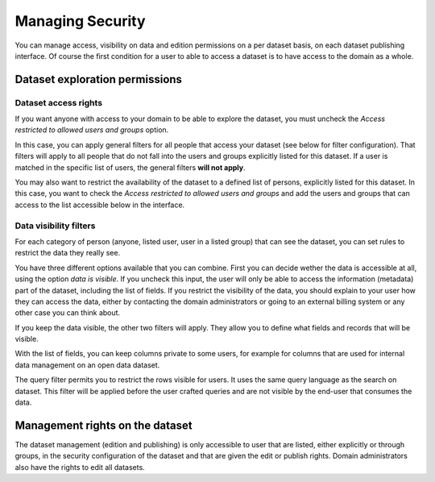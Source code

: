 Managing Security
=================

You can manage access, visibility on data and edition permissions on a per dataset basis, on each dataset publishing interface.
Of course the first condition for a user to able to access a dataset is to have access to the domain as a whole.

.. ifconfig:: language == 'en'

    .. image:: images/security__dataset--en.png
        :alt: Access list

.. ifconfig:: language == 'fr'

    .. image:: images/security__dataset--fr.png
        :alt: Liste d'accès


Dataset exploration permissions
-------------------------------


Dataset access rights
~~~~~~~~~~~~~~~~~~~~~

If you want anyone with access to your domain to be able to explore the dataset, you must uncheck the `Access restricted to allowed users and groups` option.

.. ifconfig:: language == 'en'

    .. image:: images/security__access-restricted--en.png
        :alt: Access restricted to allowed users and groups option
        :width: 50%
        :align: center

.. ifconfig:: language == 'fr'

    .. image:: images/security__access-restricted--fr.png
        :alt: Option Accès limité aux utilisateurs et groupes autorisés
        :width: 50%
        :align: center

In this case, you can apply general filters for all people that access your dataset (see below for filter configuration). That filters will apply to all people that do not fall into the users and groups explicitly listed for this dataset. If a user is matched in the specific list of users, the general filters **will not apply**.

You may also want to restrict the availability of the dataset to a defined list of persons, explicitly listed for this dataset. In this case, you want to check the `Access restricted to allowed users and groups` and add the users and groups that can access to the list accessible below in the interface.


Data visibility filters
~~~~~~~~~~~~~~~~~~~~~~~

For each category of person (anyone, listed user, user in a listed group) that can see the dataset, you can set rules to restrict the data they really see.

.. ifconfig:: language == 'en'

    .. image:: images/security__filters--en.png
        :alt: Available data filter options

.. ifconfig:: language == 'fr'

    .. image:: images/security__filters--en.png
        :alt: Options disponible pour le filtrage des données

You have three different options available that you can combine.
First you can decide wether the data is accessible at all, using the option `data is visible`. If you uncheck this input, the user will only be able to access the information (metadata) part of the dataset, including the list of fields.
If you restrict the visibility of the data, you should explain to your user how they can access the data, either by contacting the domain administrators or going to an external billing system or any other case you can think about.

.. ifconfig:: language == 'en'

    .. image:: images/security__data-visibility-option--en.png
        :alt: Option for data visibility
        :width: 30%
        :align: center

.. ifconfig:: language == 'fr'

    .. image:: images/security__data-visibility-option--fr.png
        :alt: Option pour la visibilité des données
        :width: 30%
        :align: center

If you keep the data visible, the other two filters will apply. They allow you to define what fields and records that will be visible.

With the list of fields, you can keep columns private to some users, for example for columns that are used for internal data management on an open data dataset.

.. ifconfig:: language == 'en'

    .. image:: images/security__column-visibility-option--en.png
        :alt: Option for column visibility
        :width: 50%
        :align: center

.. ifconfig:: language == 'fr'

    .. image:: images/security__column-visibility-option--fr.png
        :alt: Option pour la visibilité des colonnes
        :width: 50%
        :align: center

The query filter permits you to restrict the rows visible for users. It uses the same query language as the search on dataset. This filter will be applied before the user crafted queries and are not visible by the end-user that consumes the data.

.. ifconfig:: language == 'en'

    .. image:: images/security__query-filter--en.png
        :alt: Query filters
        :width: 70%
        :align: center

.. ifconfig:: language == 'fr'

    .. image:: images/security__query-filter--fr.png
        :alt: Requête de filtrage
        :width: 70%
        :align: center


Management rights on the dataset
--------------------------------

The dataset management (edition and publishing) is only accessible to user that are listed, either explicitly or through groups, in the security configuration of the dataset and that are given the edit or publish rights.
Domain administrators also have the rights to edit all datasets.

.. ifconfig:: language == 'en'

    .. image:: images/security__management-rights--en.png
        :alt: Management rights for users
        :width: 50%
        :align: center

.. ifconfig:: language == 'fr'

    .. image:: images/security__management-rights--fr.png
        :alt: Droits de gestion
        :width: 50%
        :align: center
